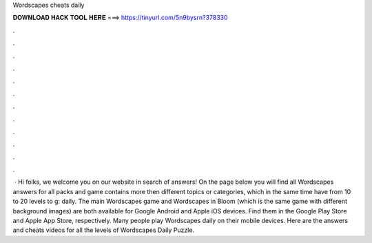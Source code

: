 Wordscapes cheats daily

𝐃𝐎𝐖𝐍𝐋𝐎𝐀𝐃 𝐇𝐀𝐂𝐊 𝐓𝐎𝐎𝐋 𝐇𝐄𝐑𝐄 ===> https://tinyurl.com/5n9bysrn?378330

.

.

.

.

.

.

.

.

.

.

.

.

 · Hi folks, we welcome you on our website in search of answers! On the page below you will find all Wordscapes answers for all packs and  game contains more then different topics or categories, which in the same time have from 10 to 20 levels to g: daily. The main Wordscapes game and Wordscapes in Bloom (which is the same game with different background images) are both available for Google Android and Apple iOS devices. Find them in the Google Play Store and Apple App Store, respectively. Many people play Wordscapes daily on their mobile devices. Here are the answers and cheats videos for all the levels of Wordscapes Daily Puzzle. 
